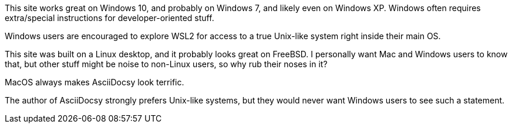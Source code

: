 // tag::user-os[]
[.os-win]
--
This site works great on Windows 10, and probably on Windows 7, and likely even on Windows XP.
Windows often requires extra/special instructions for developer-oriented stuff.

Windows users are encouraged to explore WSL2 for access to a true Unix-like system right inside their main OS.
--

[.os-nix]
--
This site was built on a Linux desktop, and it probably looks great on FreeBSD.
I personally want Mac and Windows users to know that, but other stuff might be noise to non-Linux users, so why rub their noses in it?
--

[.os-mac]
--
MacOS always makes AsciiDocsy look terrific.
--

[.os-mac.os-nix]
--
The author of AsciiDocsy strongly prefers Unix-like systems, but they would never want Windows users to see such a statement.
--
// end::user-os[]

